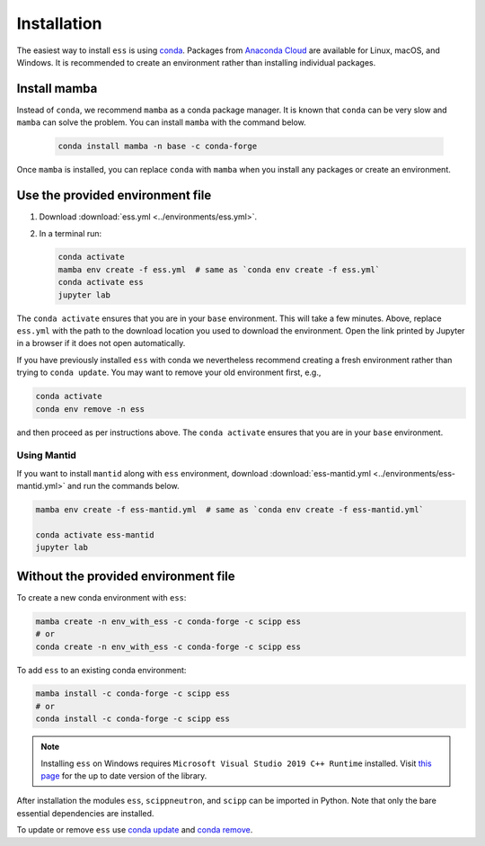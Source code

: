 .. _installation:

Installation
============

The easiest way to install ``ess`` is using `conda <https://docs.conda.io>`_.
Packages from `Anaconda Cloud <https://conda.anaconda.org/scipp>`_ are available for Linux, macOS, and Windows.
It is recommended to create an environment rather than installing individual packages.

Install mamba
-------------

Instead of ``conda``, we recommend ``mamba`` as a conda package manager.
It is known that ``conda`` can be very slow and ``mamba`` can solve the problem.
You can install ``mamba`` with the command below.

   .. code-block:: sh
      
      conda install mamba -n base -c conda-forge

Once ``mamba`` is installed, you can replace ``conda`` with ``mamba`` when you install any packages or create an environment.

Use the provided environment file
----------------------------------

1. Download :download:`ess.yml <../environments/ess.yml>`.
2. In a terminal run:

   .. code-block:: sh

      conda activate
      mamba env create -f ess.yml  # same as `conda env create -f ess.yml`
      conda activate ess
      jupyter lab

The ``conda activate`` ensures that you are in your ``base`` environment.
This will take a few minutes.
Above, replace ``ess.yml`` with the path to the download location you used to download the environment.
Open the link printed by Jupyter in a browser if it does not open automatically.

If you have previously installed ``ess`` with conda we nevertheless recommend creating a fresh environment rather than trying to ``conda update``.
You may want to remove your old environment first, e.g.,

.. code-block:: sh

   conda activate
   conda env remove -n ess

and then proceed as per instructions above.
The ``conda activate`` ensures that you are in your ``base`` environment.

Using Mantid
~~~~~~~~~~~~~~~~~~~~~~~~~~~~~~~~

If you want to install ``mantid`` along with ``ess`` environment, download :download:`ess-mantid.yml <../environments/ess-mantid.yml>` and run the commands below.

.. code-block:: sh

   mamba env create -f ess-mantid.yml  # same as `conda env create -f ess-mantid.yml`
   
   conda activate ess-mantid
   jupyter lab
   

Without the provided environment file
-------------------------------------

To create a new conda environment with ``ess``:

.. code-block:: sh

   mamba create -n env_with_ess -c conda-forge -c scipp ess
   # or
   conda create -n env_with_ess -c conda-forge -c scipp ess

To add ``ess`` to an existing conda environment:

.. code-block:: sh

   mamba install -c conda-forge -c scipp ess
   # or
   conda install -c conda-forge -c scipp ess

.. note::
   Installing ``ess`` on Windows requires ``Microsoft Visual Studio 2019 C++ Runtime`` installed.
   Visit `this page <https://support.microsoft.com/en-us/topic/the-latest-supported-visual-c-downloads-2647da03-1eea-4433-9aff-95f26a218cc0>`_ for the up to date version of the library.

After installation the modules ``ess``, ``scippneutron``, and ``scipp`` can be imported in Python.
Note that only the bare essential dependencies are installed.

To update or remove ``ess`` use `conda update <https://docs.conda.io/projects/conda/en/latest/commands/update.html>`_ and `conda remove <https://docs.conda.io/projects/conda/en/latest/commands/remove.html>`_.

